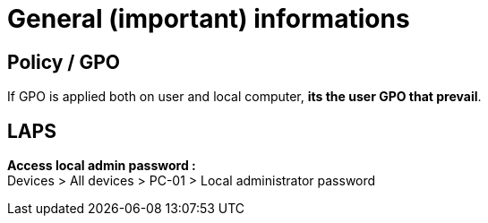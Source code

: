 = General (important) informations

== Policy / GPO
If GPO is applied both on user and local computer, *its the user GPO that prevail*. +

== LAPS
*Access local admin password :* +
Devices > All devices > PC-01 > Local administrator password

